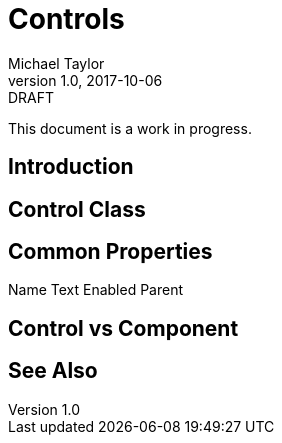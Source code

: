 = Controls
Michael Taylor
v1.0, 2017-10-06
:link-base: https://github.com/michaeltccd/itse1430/lessons

.DRAFT
****
This document is a work in progress.
****

== Introduction

== Control Class

== Common Properties

Name
Text
Enabled
Parent

== Control vs Component

== See Also
